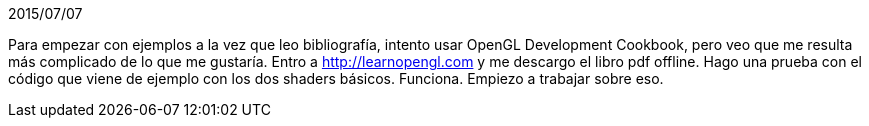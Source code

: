 2015/07/07

Para empezar con ejemplos a la vez que leo bibliografía, intento usar OpenGL Development Cookbook, pero veo que me resulta más complicado de lo que me gustaría. Entro a http://learnopengl.com y me descargo el libro pdf offline. 
Hago una prueba con el código que viene de ejemplo con los dos shaders básicos. Funciona. Empiezo a trabajar sobre eso.
